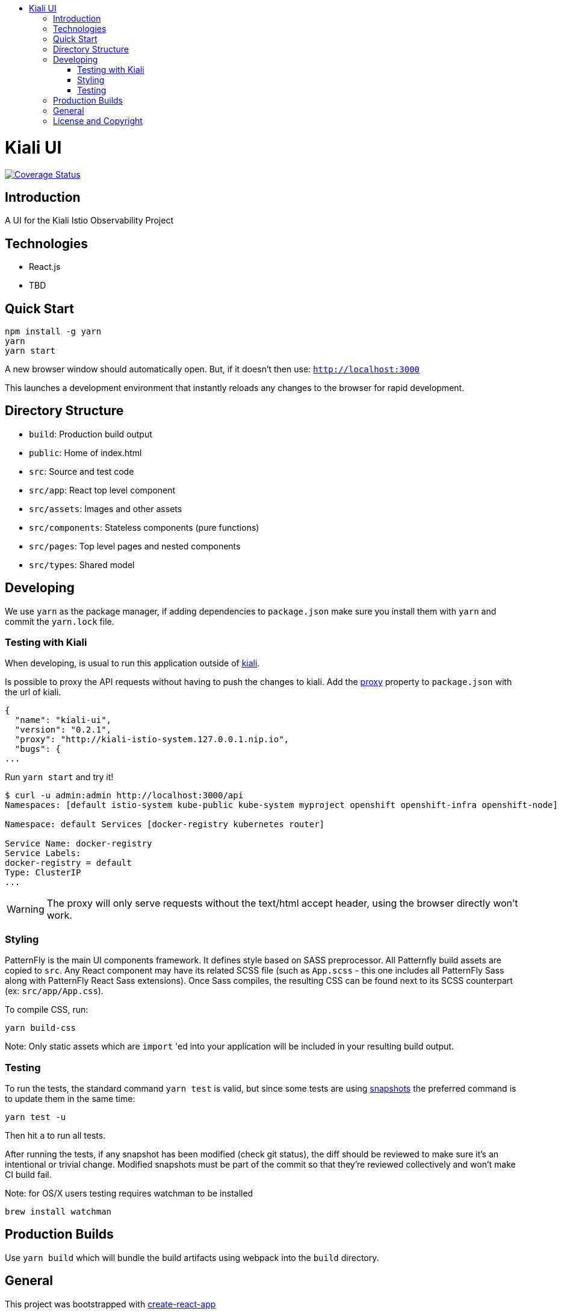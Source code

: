 :toc: macro
:toc-title:

toc::[]
= Kiali UI
image:https://coveralls.io/repos/github/kiali/kiali-ui/badge.svg?branch=master[Coverage Status, link=https://coveralls.io/github/kiali/kiali-ui?branch=master]

== Introduction

A UI for the Kiali Istio Observability Project

== Technologies
* React.js
* TBD

== Quick Start
[source,shell]
----
npm install -g yarn
yarn
yarn start
----

A new browser window should automatically open.
But, if it doesn't then use:
`http://localhost:3000`

This launches a development environment that instantly
reloads any changes to the browser for rapid development.

== Directory Structure
* `build`: Production build output
* `public`: Home of index.html
* `src`: Source and test code
* `src/app`: React top level component
* `src/assets`: Images and other assets
* `src/components`: Stateless components (pure functions)
* `src/pages`: Top level pages and nested components
* `src/types`: Shared model

== Developing

We use `yarn` as the package manager, if adding dependencies to `package.json`
make sure you install them with `yarn` and commit the `yarn.lock` file.

=== Testing with Kiali

When developing, is usual to run this application outside of https://github.com/kiali/kiali[kiali].

Is possible to proxy the API requests without having to push the changes to kiali.
Add the https://github.com/facebook/create-react-app/blob/master/packages/react-scripts/template/README.md#proxying-api-requests-in-development[proxy]
property to `package.json` with the url of kiali.
[source, json]
----
{
  "name": "kiali-ui",
  "version": "0.2.1",
  "proxy": "http://kiali-istio-system.127.0.0.1.nip.io",
  "bugs": {
...
----

Run `yarn start` and try it!
[source, bash]
----
$ curl -u admin:admin http://localhost:3000/api
Namespaces: [default istio-system kube-public kube-system myproject openshift openshift-infra openshift-node]

Namespace: default Services [docker-registry kubernetes router]

Service Name: docker-registry
Service Labels:
docker-registry = default
Type: ClusterIP
...
----

WARNING: The proxy will only serve requests without the text/html accept header,
using the browser directly won't work.

=== Styling
PatternFly is the main UI components framework. It defines style based on SASS preprocessor.
All Patternfly build assets are copied to `src`.
Any React component may have its related SCSS file (such as `App.scss` - this one includes all PatternFly Sass along with
PatternFly React Sass extensions).
Once Sass compiles, the resulting CSS can be found next to its SCSS counterpart (ex: `src/app/App.css`).

To compile CSS, run:
[source,shell]
----
yarn build-css
----

Note:
Only static assets which are `import` 'ed into your application will be included in your resulting build output.

=== Testing
To run the tests, the standard command `yarn test` is valid,
but since some tests are using link:https://facebook.github.io/jest/docs/en/snapshot-testing.html[snapshots] the preferred command is to update them in the same time:
[source,shell]
----
yarn test -u
----

Then hit `a` to run all tests.

After running the tests, if any snapshot has been modified (check git status),
the diff should be reviewed to make sure it's an intentional or trivial change.
Modified snapshots must be part of the commit so that they're reviewed collectively and won't make CI build fail.

Note: for OS/X users testing requires watchman to be installed
[source,shell]
----
brew install watchman
----

== Production Builds
Use `yarn build` which will bundle the build artifacts using webpack into the `build` directory.

== General

This project was bootstrapped with https://github.com/facebookincubator/create-react-app[create-react-app]

== License and Copyright
See the link:./LICENSE[LICENSE file].
